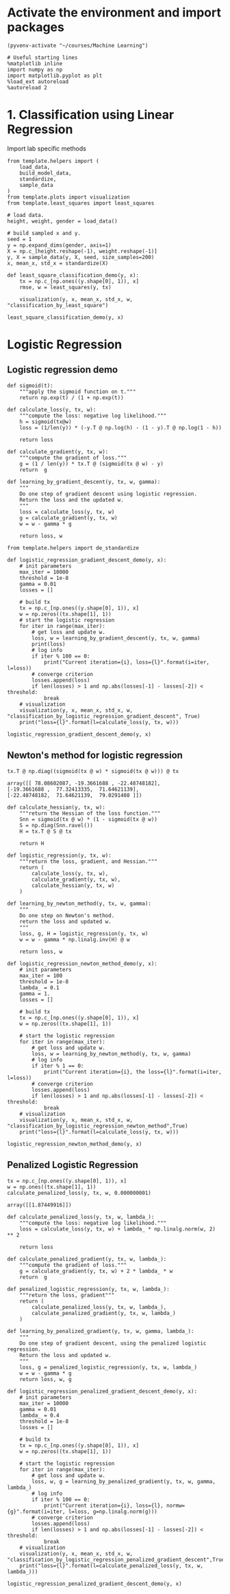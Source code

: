 * Activate the environment and import packages

  #+BEGIN_SRC elisp :session
(pyvenv-activate "~/courses/Machine Learning")
  #+END_SRC

  #+RESULTS:

  #+BEGIN_SRC ipython :session :exports both :results raw drawer :async t
# Useful starting lines
%matplotlib inline
import numpy as np
import matplotlib.pyplot as plt
%load_ext autoreload
%autoreload 2
  #+END_SRC

  #+RESULTS:
  :results:
  # Out[1]:
  :end:
  
* 1. Classification using Linear Regression

  Import lab specific methods
  #+BEGIN_SRC ipython :session :exports both :results raw drawer :async t
from template.helpers import (
    load_data,
    build_model_data,
    standardize,
    sample_data
)
from template.plots import visualization
from template.least_squares import least_squares
  #+END_SRC

  #+RESULTS:
  :results:
  # Out[88]:
  :end:

  #+BEGIN_SRC ipython :session :exports both :results raw drawer :async t
# load data.
height, weight, gender = load_data()

# build sampled x and y.
seed = 1
y = np.expand_dims(gender, axis=1)
X = np.c_[height.reshape(-1), weight.reshape(-1)]
y, X = sample_data(y, X, seed, size_samples=200)
x, mean_x, std_x = standardize(X)
  #+END_SRC

  #+RESULTS:
  :results:
  # Out[333]:
  :end:

  #+BEGIN_SRC ipython :session :exports both :results raw drawer :async t
def least_square_classification_demo(y, x):
    tx = np.c_[np.ones((y.shape[0], 1)), x]
    rmse, w = least_squares(y, tx)

    visualization(y, x, mean_x, std_x, w, "classification_by_least_square")
    
least_square_classification_demo(y, x)
  #+END_SRC

  #+RESULTS:
  :results:
  # Out[334]:
  [[file:./obipy-resources/zRIeTK.png]]
  :end:

* Logistic Regression
** Logistic regression demo
  
  #+BEGIN_SRC ipython :session :exports both :results raw drawer :async t
def sigmoid(t):
    """apply the sigmoid function on t."""
    return np.exp(t) / (1 + np.exp(t))
  #+END_SRC

  #+RESULTS:
  :results:
  # Out[115]:
  :end:

  #+BEGIN_SRC ipython :session :exports both :results raw drawer :async t
def calculate_loss(y, tx, w):
    """compute the loss: negative log likelihood."""
    h = sigmoid(tx@w)
    loss = (1/len(y)) * (-y.T @ np.log(h) - (1 - y).T @ np.log(1 - h))
    
    return loss
  #+END_SRC

  #+RESULTS:
  :results:
  # Out[431]:
  :end:

  #+BEGIN_SRC ipython :session :exports both :results raw drawer :async t
def calculate_gradient(y, tx, w):
    """compute the gradient of loss."""
    g = (1 / len(y)) * tx.T @ (sigmoid(tx @ w) - y)
    return  g
  #+END_SRC

  #+RESULTS:
  :results:
  # Out[443]:
  :end:

  #+BEGIN_SRC ipython :session :exports both :results raw drawer :async t
def learning_by_gradient_descent(y, tx, w, gamma):
    """
    Do one step of gradient descent using logistic regression.
    Return the loss and the updated w.
    """
    loss = calculate_loss(y, tx, w)
    g = calculate_gradient(y, tx, w)
    w = w - gamma * g
    
    return loss, w
  #+END_SRC

  #+RESULTS:
  :results:
  # Out[444]:
  :end:

  #+BEGIN_SRC ipython :session :exports both :results raw drawer :async t
from template.helpers import de_standardize

def logistic_regression_gradient_descent_demo(y, x):
    # init parameters
    max_iter = 10000
    threshold = 1e-8
    gamma = 0.01
    losses = []

    # build tx
    tx = np.c_[np.ones((y.shape[0], 1)), x]
    w = np.zeros((tx.shape[1], 1))
    # start the logistic regression
    for iter in range(max_iter):
        # get loss and update w.
        loss, w = learning_by_gradient_descent(y, tx, w, gamma)
        print(loss)
        # log info
        if iter % 100 == 0:
            print("Current iteration={i}, loss={l}".format(i=iter, l=loss))
        # converge criterion
        losses.append(loss)
        if len(losses) > 1 and np.abs(losses[-1] - losses[-2]) < threshold:
            break
    # visualization
    visualization(y, x, mean_x, std_x, w, "classification_by_logistic_regression_gradient_descent", True)
    print("loss={l}".format(l=calculate_loss(y, tx, w)))

logistic_regression_gradient_descent_demo(y, x)
  #+END_SRC

  #+RESULTS:
  :results:
  # Out[446]:
  [[file:./obipy-resources/aHQqgx.png]]
  :end:
  
** Newton's method for logistic regression

   #+BEGIN_SRC ipython :session :exports both :results raw drawer :async t
tx.T @ np.diag((sigmoid(tx @ w) * sigmoid(tx @ w))) @ tx
   #+END_SRC

   #+RESULTS:
   :results:
   # Out[312]:
   #+BEGIN_EXAMPLE
     array([[ 78.08602087, -19.3661688 , -22.48748182],
     [-19.3661688 ,  77.32413335,  71.64621139],
     [-22.48748182,  71.64621139,  79.0291408 ]])
   #+END_EXAMPLE
   :end:
   

   #+BEGIN_SRC ipython :session :exports both :results raw drawer :async t
def calculate_hessian(y, tx, w):
    """return the Hessian of the loss function."""
    Snn = sigmoid(tx @ w) * (1 - sigmoid(tx @ w))
    S = np.diag(Snn.ravel())
    H = tx.T @ S @ tx
    
    return H
   #+END_SRC

   #+RESULTS:
   :results:
   # Out[447]:
   :end:

   #+BEGIN_SRC ipython :session :exports both :results raw drawer :async t
def logistic_regression(y, tx, w):
    """return the loss, gradient, and Hessian."""
    return (
        calculate_loss(y, tx, w),
        calculate_gradient(y, tx, w),
        calculate_hessian(y, tx, w)
    )
   #+END_SRC

   #+RESULTS:
   :results:
   # Out[448]:
   :end:

   #+BEGIN_SRC ipython :session :exports both :results raw drawer :async t
def learning_by_newton_method(y, tx, w, gamma):
    """
    Do one step on Newton's method.
    return the loss and updated w.
    """
    loss, g, H = logistic_regression(y, tx, w)
    w = w - gamma * np.linalg.inv(H) @ w

    return loss, w
   #+END_SRC

   #+RESULTS:
   :results:
   # Out[449]:
   :end:
   
   #+BEGIN_SRC ipython :session :exports both :results raw drawer :async t
def logistic_regression_newton_method_demo(y, x):
    # init parameters
    max_iter = 100
    threshold = 1e-8
    lambda_ = 0.1
    gamma = 1.
    losses = []

    # build tx
    tx = np.c_[np.ones((y.shape[0], 1)), x]
    w = np.zeros((tx.shape[1], 1))

    # start the logistic regression
    for iter in range(max_iter):
        # get loss and update w.
        loss, w = learning_by_newton_method(y, tx, w, gamma)
        # log info
        if iter % 1 == 0:
            print("Current iteration={i}, the loss={l}".format(i=iter, l=loss))
        # converge criterion
        losses.append(loss)
        if len(losses) > 1 and np.abs(losses[-1] - losses[-2]) < threshold:
            break
    # visualization
    visualization(y, x, mean_x, std_x, w, "classification_by_logistic_regression_newton_method",True)
    print("loss={l}".format(l=calculate_loss(y, tx, w)))

logistic_regression_newton_method_demo(y, x)
   #+END_SRC

   #+RESULTS:
   :results:
   # Out[450]:
   [[file:./obipy-resources/cLWxtE.png]]
   :end:
   
** Penalized Logistic Regression

   #+BEGIN_SRC ipython :session :exports both :results raw drawer :async t
tx = np.c_[np.ones((y.shape[0], 1)), x]
w = np.ones((tx.shape[1], 1))
calculate_penalized_loss(y, tx, w, 0.000000001)
   #+END_SRC

   #+RESULTS:
   :results:
   # Out[451]:
   : array([[1.87449916]])
   :end:
   
   
  #+BEGIN_SRC ipython :session :exports both :results raw drawer :async t
def calculate_penalized_loss(y, tx, w, lambda_):
    """compute the loss: negative log likelihood."""
    loss = calculate_loss(y, tx, w) + lambda_ * np.linalg.norm(w, 2) ** 2
    
    return loss
  #+END_SRC

  #+RESULTS:
  :results:
  # Out[452]:
  :end:

  #+BEGIN_SRC ipython :session :exports both :results raw drawer :async t
def calculate_penalized_gradient(y, tx, w, lambda_):
    """compute the gradient of loss."""
    g = calculate_gradient(y, tx, w) + 2 * lambda_ * w
    return  g
  #+END_SRC

  #+RESULTS:
  :results:
  # Out[453]:
  :end:

  
   #+BEGIN_SRC ipython :session :exports both :results raw drawer :async t
def penalized_logistic_regression(y, tx, w, lambda_):
    """return the loss, gradient"""
    return (
        calculate_penalized_loss(y, tx, w, lambda_),
        calculate_penalized_gradient(y, tx, w, lambda_)
    )
   #+END_SRC

   #+RESULTS:
   :results:
   # Out[454]:
   :end:

   #+BEGIN_SRC ipython :session :exports both :results raw drawer :async t
def learning_by_penalized_gradient(y, tx, w, gamma, lambda_):
    """
    Do one step of gradient descent, using the penalized logistic regression.
    Return the loss and updated w.
    """
    loss, g = penalized_logistic_regression(y, tx, w, lambda_)
    w = w - gamma * g
    return loss, w, g
   #+END_SRC

   #+RESULTS:
   :results:
   # Out[465]:
   :end:

   #+BEGIN_SRC ipython :session :exports both :results raw drawer :async t
def logistic_regression_penalized_gradient_descent_demo(y, x):
    # init parameters
    max_iter = 10000
    gamma = 0.01
    lambda_ = 0.4
    threshold = 1e-8
    losses = []

    # build tx
    tx = np.c_[np.ones((y.shape[0], 1)), x]
    w = np.zeros((tx.shape[1], 1))

    # start the logistic regression
    for iter in range(max_iter):
        # get loss and update w.
        loss, w, g = learning_by_penalized_gradient(y, tx, w, gamma, lambda_)
        # log info
        if iter % 100 == 0:
            print("Current iteration={i}, loss={l}, normw={g}".format(i=iter, l=loss, g=np.linalg.norm(g)))
        # converge criterion
        losses.append(loss)
        if len(losses) > 1 and np.abs(losses[-1] - losses[-2]) < threshold:
            break
    # visualization
    visualization(y, x, mean_x, std_x, w, "classification_by_logistic_regression_penalized_gradient_descent",True)
    print("loss={l}".format(l=calculate_penalized_loss(y, tx, w, lambda_)))
    
logistic_regression_penalized_gradient_descent_demo(y, x)
   #+END_SRC

   #+RESULTS:
   :results:
   # Out[470]:
   [[file:./obipy-resources/RbjS6C.png]]
   :end:
   
   
   
